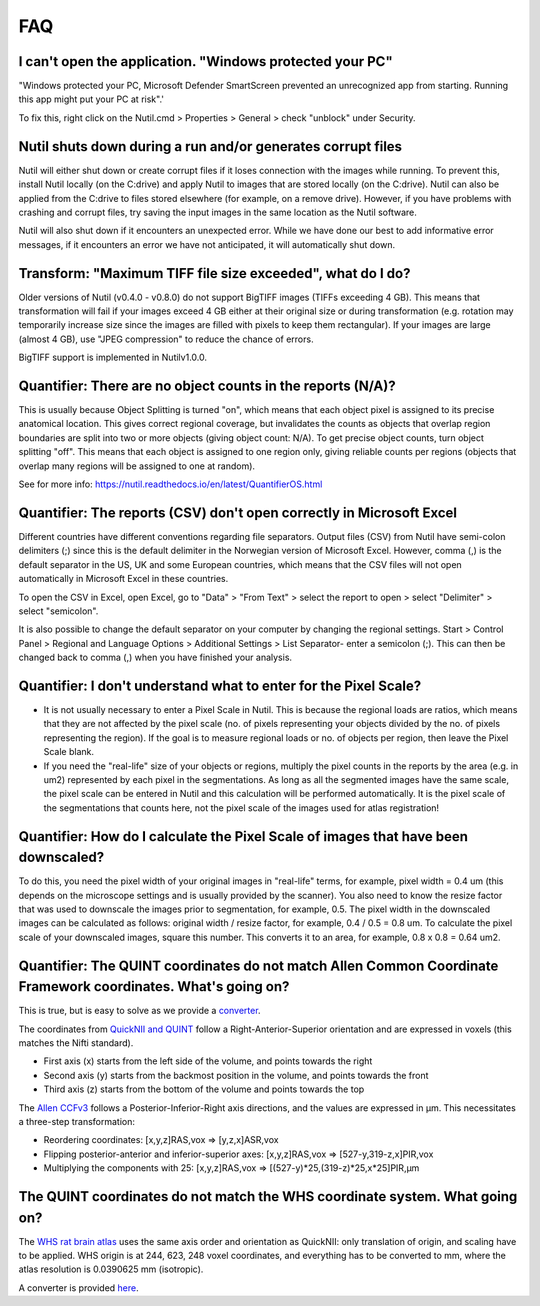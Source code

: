 **FAQ**
=======

**I can't open the application. "Windows protected your PC"**
---------------------------------------------------------------

"Windows protected your PC, Microsoft Defender SmartScreen prevented an unrecognized app from starting. Running this app might put your PC at risk".'

To fix this, right click on the Nutil.cmd > Properties > General > check "unblock" under Security. 

**Nutil shuts down during a run and/or generates corrupt files**
---------------------------------------------------------------

Nutil will either shut down or create corrupt files if it loses connection with the images while running. To prevent this, install Nutil locally (on the C:drive) and apply Nutil to images that are stored locally (on the C:drive). Nutil can also be applied from the C:drive to files stored elsewhere (for example, on a remove drive). However, if you have problems with crashing and corrupt files, try saving the input images in the same location as the Nutil software. 

Nutil will also shut down if it encounters an unexpected error. While we have done our best to add informative error messages, if it encounters an error we have not anticipated, it will automatically shut down. 

**Transform: "Maximum TIFF file size exceeded", what do I do?**
--------------------------------------------------------------------------------
Older versions of Nutil (v0.4.0 - v0.8.0) do not support BigTIFF images (TIFFs exceeding 4 GB). This means that transformation will fail if your images exceed 4 GB either at their original size or during transformation (e.g. rotation may temporarily increase size since the images are filled with pixels to keep them rectangular). If your images are large (almost 4 GB), use "JPEG compression" to reduce the chance of errors.

BigTIFF support is implemented in Nutilv1.0.0.

**Quantifier: There are no object counts in the reports (N/A)?**
----------------------------------------------------------------

This is usually because Object Splitting is turned "on", which means that each object pixel is assigned to its precise anatomical location. This gives correct regional coverage, but invalidates the counts as objects that overlap region boundaries are split into two or more objects (giving object count: N/A). To get precise object counts, turn object splitting "off". This means that each object is assigned to one region only, giving reliable counts per regions (objects that overlap many regions will be assigned to one at random). 

See for more info: https://nutil.readthedocs.io/en/latest/QuantifierOS.html

**Quantifier: The reports (CSV) don't open correctly in Microsoft Excel**
-----------------------------------------------------------------------------

Different countries have different conventions regarding file separators. Output files (CSV) from Nutil have semi-colon delimiters (;) since this is the default delimiter in the Norwegian version of Microsoft Excel. However, comma (,) is the default separator in the US, UK and some European countries, which means that the CSV files will not open automatically in Microsoft Excel in these countries. 

To open the CSV in Excel, open Excel, go to "Data" > "From Text" > select the report to open > select "Delimiter" > select "semicolon". 

It is also possible to change the default separator on your computer by changing the regional settings. Start > Control Panel > Regional and Language Options > Additional Settings > List Separator- enter a semicolon (;). This can then be changed back to comma (,) when you have finished your analysis. 

**Quantifier: I don't understand what to enter for the Pixel Scale?**
---------------------------------------------------------

* It is not usually necessary to enter a Pixel Scale in Nutil. This is because the regional loads are ratios, which means that they are not affected by the pixel scale (no. of pixels representing your objects divided by the no. of pixels representing the region). If the goal is to measure regional loads or no. of objects per region, then leave the Pixel Scale blank. 
* If you need the "real-life" size of your objects or regions, multiply the pixel counts in the reports by the area (e.g. in um2) represented by each pixel in the segmentations. As long as all the segmented images have the same scale, the pixel scale can be entered in Nutil and this calculation will be performed automatically. It is the pixel scale of the segmentations that counts here, not the pixel scale of the images used for atlas registration! 

**Quantifier: How do I calculate the Pixel Scale of images that have been downscaled?**
--------------------------------------------------------------------------

To do this, you need the pixel width of your original images in "real-life" terms, for example, pixel width = 0.4 um (this depends on the microscope settings and is usually provided by the scanner). You also need to know the resize factor that was used to downscale the images prior to segmentation, for example, 0.5. The pixel width in the downscaled images can be calculated as follows: original width / resize factor, for example, 0.4 / 0.5 = 0.8 um. To calculate the pixel scale of your downscaled images, square this number. This converts it to an area, for example, 0.8 x 0.8 = 0.64 um2. 

**Quantifier: The QUINT coordinates do not match Allen Common Coordinate Framework coordinates. What's going on?**
-------------------------------------------------------------------------------------------------------------------

This is true, but is easy to solve as we provide a `converter <https://www.nesys.uio.no/QuickNII/Q2ABA.html>`_.

The coordinates from `QuickNII and QUINT <https://www.nitrc.org/plugins/mwiki/index.php?title=quicknii:Coordinate_systems>`_ follow a Right-Anterior-Superior orientation and are expressed in voxels (this matches the Nifti standard). 

* First axis (x) starts from the left side of the volume, and points towards the right
* Second axis (y) starts from the backmost position in the volume, and points towards the front
* Third axis (z) starts from the bottom of the volume and points towards the top

The `Allen CCFv3 <http://help.brain-map.org/display/mousebrain/API>`_ follows a Posterior-Inferior-Right axis directions, and the values are expressed in μm. This necessitates a three-step transformation:

* Reordering coordinates: [x,y,z]RAS,vox => [y,z,x]ASR,vox
* Flipping posterior-anterior and inferior-superior axes: [x,y,z]RAS,vox => [527-y,319-z,x]PIR,vox
* Multiplying the components with 25: [x,y,z]RAS,vox => [(527-y)*25,(319-z)*25,x*25]PIR,μm 

**The QUINT coordinates do not match the WHS coordinate system. What going on?**
---------------------------------------------------------------------------------------------

The `WHS rat brain atlas <https://www.nitrc.org/plugins/mwiki/index.php?title=quicknii:Coordinate_systems>`_ uses the same axis order and orientation as QuickNII: only translation of origin, and scaling have to be applied. WHS origin is at 244, 623, 248 voxel coordinates, and everything has to be converted to mm, where the atlas resolution is 0.0390625 mm (isotropic). 

A converter is provided `here <https://www.nesys.uio.no/QuickNII/Q2WHSRat.html>`_.



